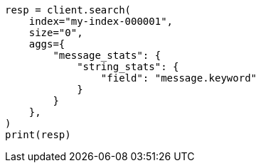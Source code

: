// This file is autogenerated, DO NOT EDIT
// aggregations/metrics/string-stats-aggregation.asciidoc:24

[source, python]
----
resp = client.search(
    index="my-index-000001",
    size="0",
    aggs={
        "message_stats": {
            "string_stats": {
                "field": "message.keyword"
            }
        }
    },
)
print(resp)
----
